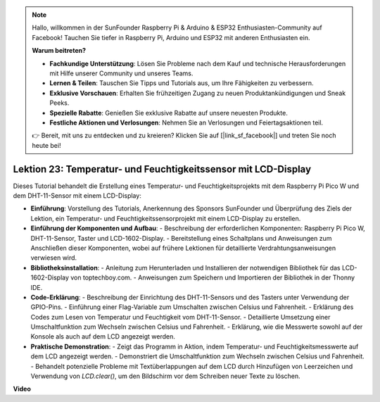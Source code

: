 .. note::

    Hallo, willkommen in der SunFounder Raspberry Pi & Arduino & ESP32 Enthusiasten-Community auf Facebook! Tauchen Sie tiefer in Raspberry Pi, Arduino und ESP32 mit anderen Enthusiasten ein.

    **Warum beitreten?**

    - **Fachkundige Unterstützung**: Lösen Sie Probleme nach dem Kauf und technische Herausforderungen mit Hilfe unserer Community und unseres Teams.
    - **Lernen & Teilen**: Tauschen Sie Tipps und Tutorials aus, um Ihre Fähigkeiten zu verbessern.
    - **Exklusive Vorschauen**: Erhalten Sie frühzeitigen Zugang zu neuen Produktankündigungen und Sneak Peeks.
    - **Spezielle Rabatte**: Genießen Sie exklusive Rabatte auf unsere neuesten Produkte.
    - **Festliche Aktionen und Verlosungen**: Nehmen Sie an Verlosungen und Feiertagsaktionen teil.

    👉 Bereit, mit uns zu entdecken und zu kreieren? Klicken Sie auf [|link_sf_facebook|] und treten Sie noch heute bei!

Lektion 23: Temperatur- und Feuchtigkeitssensor mit LCD-Display
=============================================================================

Dieses Tutorial behandelt die Erstellung eines Temperatur- und Feuchtigkeitsprojekts mit dem Raspberry Pi Pico W und dem DHT-11-Sensor mit einem LCD-Display:

* **Einführung**: Vorstellung des Tutorials, Anerkennung des Sponsors SunFounder und Überprüfung des Ziels der Lektion, ein Temperatur- und Feuchtigkeitssensorprojekt mit einem LCD-Display zu erstellen.
* **Einführung der Komponenten und Aufbau**:
  - Beschreibung der erforderlichen Komponenten: Raspberry Pi Pico W, DHT-11-Sensor, Taster und LCD-1602-Display.
  - Bereitstellung eines Schaltplans und Anweisungen zum Anschließen dieser Komponenten, wobei auf frühere Lektionen für detaillierte Verdrahtungsanweisungen verwiesen wird.
* **Bibliotheksinstallation**:
  - Anleitung zum Herunterladen und Installieren der notwendigen Bibliothek für das LCD-1602-Display von toptechboy.com.
  - Anweisungen zum Speichern und Importieren der Bibliothek in der Thonny IDE.
* **Code-Erklärung**:
  - Beschreibung der Einrichtung des DHT-11-Sensors und des Tasters unter Verwendung der GPIO-Pins.
  - Einführung einer Flag-Variable zum Umschalten zwischen Celsius und Fahrenheit.
  - Erklärung des Codes zum Lesen von Temperatur und Feuchtigkeit vom DHT-11-Sensor.
  - Detaillierte Umsetzung einer Umschaltfunktion zum Wechseln zwischen Celsius und Fahrenheit.
  - Erklärung, wie die Messwerte sowohl auf der Konsole als auch auf dem LCD angezeigt werden.
* **Praktische Demonstration**:
  - Zeigt das Programm in Aktion, indem Temperatur- und Feuchtigkeitsmesswerte auf dem LCD angezeigt werden.
  - Demonstriert die Umschaltfunktion zum Wechseln zwischen Celsius und Fahrenheit.
  - Behandelt potenzielle Probleme mit Textüberlappungen auf dem LCD durch Hinzufügen von Leerzeichen und Verwendung von `LCD.clear()`, um den Bildschirm vor dem Schreiben neuer Texte zu löschen.

**Video**

.. raw:: html

    <iframe width="700" height="500" src="https://www.youtube.com/embed/2DZo1JeVWMk?si=mceO0XqYqT3aBpU7" title="YouTube video player" frameborder="0" allow="accelerometer; autoplay; clipboard-write; encrypted-media; gyroscope; picture-in-picture; web-share" allowfullscreen></iframe>
